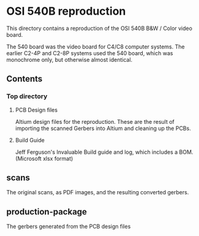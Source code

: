 * OSI 540B reproduction

This directory contains a reproduction of the OSI 540B B&W / Color video board.

The 540 board was the video board for C4/C8 computer systems.  The earlier C2-4P and C2-8P
systems used the 540 board, which was monochrome only, but otherwise almost identical.

** Contents
*** Top directory
**** PCB Design files
Altium design files for the reproduction. These are the result of importing the scanned Gerbers
into Altium and cleaning up the PCBs.

**** Build Guide
Jeff Ferguson's Invaluable Build guide and log, which includes a BOM. (Microsoft xlsx format)

** scans
The original scans, as PDF images, and the resulting converted gerbers.

** production-package
The gerbers generated from the PCB design files
